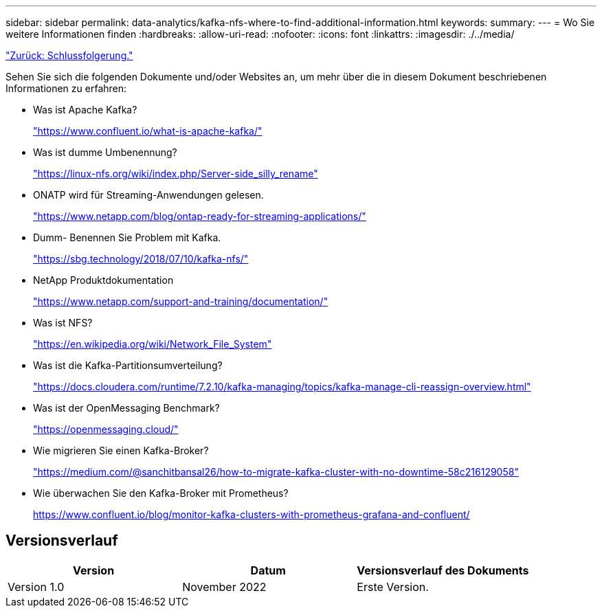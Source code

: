 ---
sidebar: sidebar 
permalink: data-analytics/kafka-nfs-where-to-find-additional-information.html 
keywords:  
summary:  
---
= Wo Sie weitere Informationen finden
:hardbreaks:
:allow-uri-read: 
:nofooter: 
:icons: font
:linkattrs: 
:imagesdir: ./../media/


link:kafka-nfs-conclusion.html["Zurück: Schlussfolgerung."]

[role="lead"]
Sehen Sie sich die folgenden Dokumente und/oder Websites an, um mehr über die in diesem Dokument beschriebenen Informationen zu erfahren:

* Was ist Apache Kafka?
+
https://www.confluent.io/what-is-apache-kafka/["https://www.confluent.io/what-is-apache-kafka/"^]

* Was ist dumme Umbenennung?
+
https://linux-nfs.org/wiki/index.php/Server-side_silly_rename["https://linux-nfs.org/wiki/index.php/Server-side_silly_rename"^]

* ONATP wird für Streaming-Anwendungen gelesen.
+
https://www.netapp.com/blog/ontap-ready-for-streaming-applications/["https://www.netapp.com/blog/ontap-ready-for-streaming-applications/"^]

* Dumm- Benennen Sie Problem mit Kafka.
+
https://sbg.technology/2018/07/10/kafka-nfs/["https://sbg.technology/2018/07/10/kafka-nfs/"^]

* NetApp Produktdokumentation
+
https://www.netapp.com/support-and-training/documentation/["https://www.netapp.com/support-and-training/documentation/"^]

* Was ist NFS?
+
https://en.wikipedia.org/wiki/Network_File_System["https://en.wikipedia.org/wiki/Network_File_System"^]

* Was ist die Kafka-Partitionsumverteilung?
+
https://docs.cloudera.com/runtime/7.2.10/kafka-managing/topics/kafka-manage-cli-reassign-overview.html["https://docs.cloudera.com/runtime/7.2.10/kafka-managing/topics/kafka-manage-cli-reassign-overview.html"^]

* Was ist der OpenMessaging Benchmark?
+
https://openmessaging.cloud/["https://openmessaging.cloud/"^]

* Wie migrieren Sie einen Kafka-Broker?
+
https://medium.com/@sanchitbansal26/how-to-migrate-kafka-cluster-with-no-downtime-58c216129058["https://medium.com/@sanchitbansal26/how-to-migrate-kafka-cluster-with-no-downtime-58c216129058"^]

* Wie überwachen Sie den Kafka-Broker mit Prometheus?
+
https://www.confluent.io/blog/monitor-kafka-clusters-with-prometheus-grafana-and-confluent/[]





== Versionsverlauf

|===
| Version | Datum | Versionsverlauf des Dokuments 


| Version 1.0 | November 2022 | Erste Version. 
|===